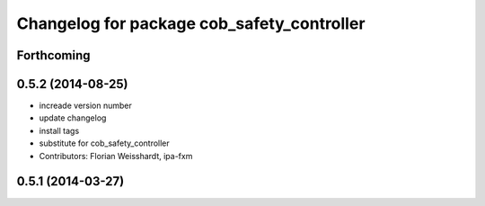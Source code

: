 ^^^^^^^^^^^^^^^^^^^^^^^^^^^^^^^^^^^^^^^^^^^
Changelog for package cob_safety_controller
^^^^^^^^^^^^^^^^^^^^^^^^^^^^^^^^^^^^^^^^^^^

Forthcoming
-----------

0.5.2 (2014-08-25)
------------------
* increade version number
* update changelog
* install tags
* substitute for cob_safety_controller
* Contributors: Florian Weisshardt, ipa-fxm

0.5.1 (2014-03-27)
------------------
